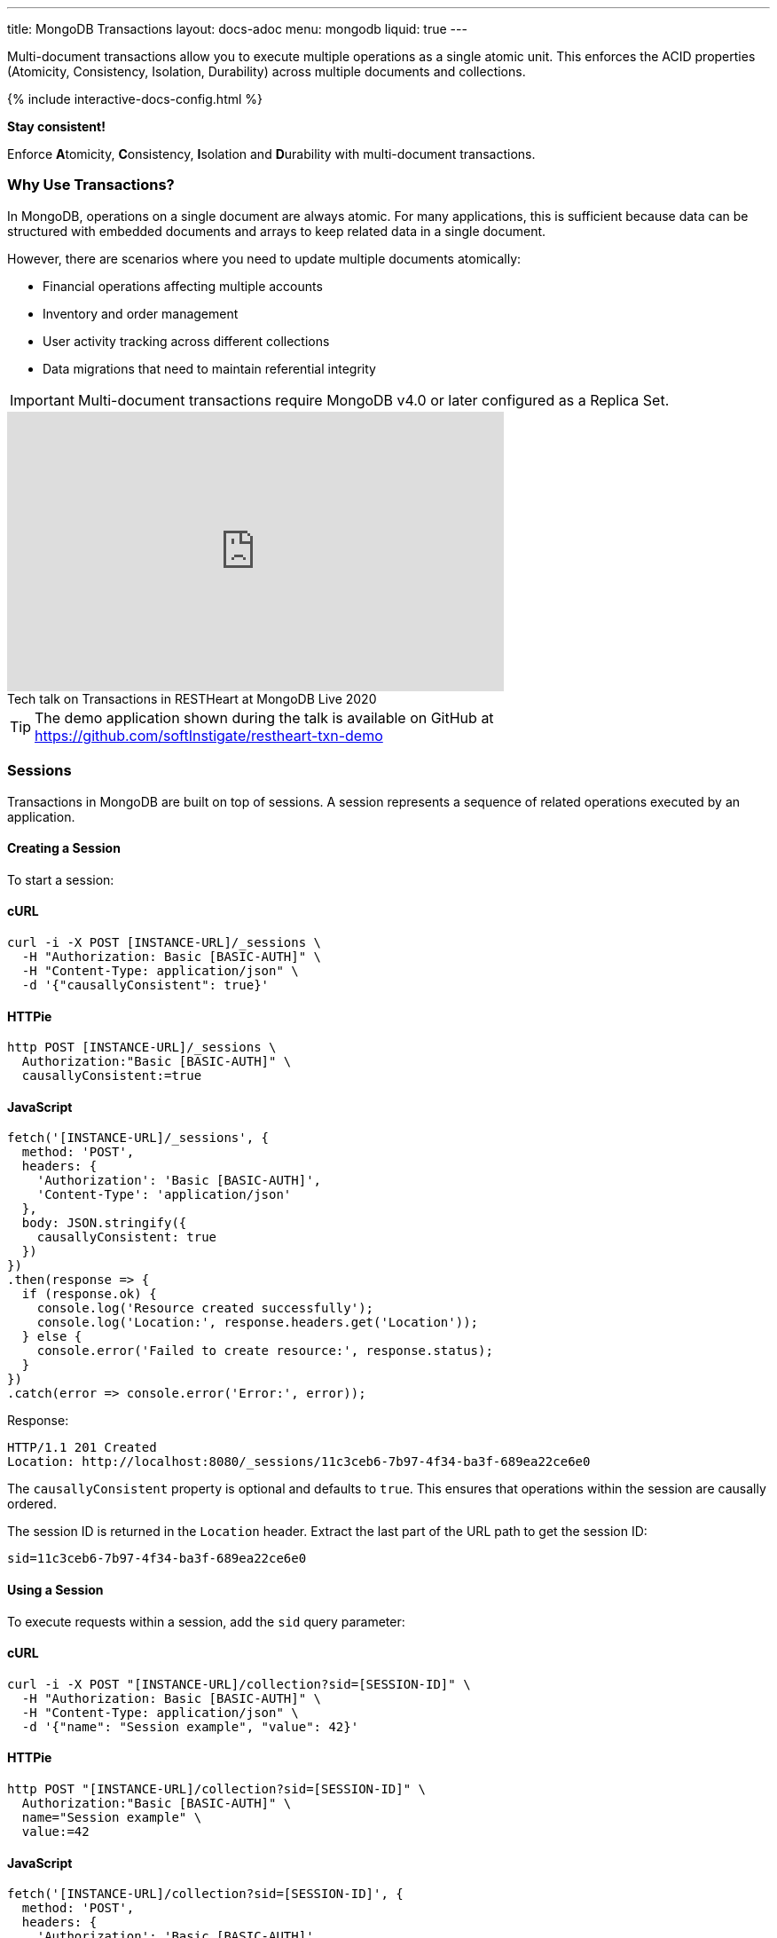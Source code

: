 ---
title: MongoDB Transactions
layout: docs-adoc
menu: mongodb
liquid: true
---

Multi-document transactions allow you to execute multiple operations as a single atomic unit. This enforces the ACID properties (Atomicity, Consistency, Isolation, Durability) across multiple documents and collections.

++++
<script defer src="https://cdn.jsdelivr.net/npm/alpinejs@3.x.x/dist/cdn.min.js"></script>
<script src="/js/interactive-docs-config.js"></script>
{% include interactive-docs-config.html %}
++++

[.alert.alert-success]
****
*Stay consistent!*

Enforce **A**tomicity, **C**onsistency, **I**solation and **D**urability with multi-document transactions.
****

=== Why Use Transactions?

In MongoDB, operations on a single document are always atomic. For many applications, this is sufficient because data can be structured with embedded documents and arrays to keep related data in a single document.

However, there are scenarios where you need to update multiple documents atomically:

* Financial operations affecting multiple accounts
* Inventory and order management
* User activity tracking across different collections
* Data migrations that need to maintain referential integrity

[IMPORTANT]
====
Multi-document transactions require MongoDB v4.0 or later configured as a Replica Set.
====

++++
<div class="text-center">
    <iframe width="560" height="315" src="https://www.youtube.com/embed/VMaKyQkXByo" frameborder="0" allow="accelerometer; autoplay; encrypted-media; gyroscope; picture-in-picture" allowfullscreen></iframe>
    <div class="text-muted">Tech talk on Transactions in RESTHeart at MongoDB Live 2020</div>
</div>
++++

TIP: The demo application shown during the talk is available on GitHub at https://github.com/softInstigate/restheart-txn-demo

=== Sessions

Transactions in MongoDB are built on top of sessions. A session represents a sequence of related operations executed by an application.

==== Creating a Session

To start a session:

==== cURL
[source,bash]
----
curl -i -X POST [INSTANCE-URL]/_sessions \
  -H "Authorization: Basic [BASIC-AUTH]" \
  -H "Content-Type: application/json" \
  -d '{"causallyConsistent": true}'
----

==== HTTPie
[source,bash]
----
http POST [INSTANCE-URL]/_sessions \
  Authorization:"Basic [BASIC-AUTH]" \
  causallyConsistent:=true
----

==== JavaScript
[source,javascript]
----
fetch('[INSTANCE-URL]/_sessions', {
  method: 'POST',
  headers: {
    'Authorization': 'Basic [BASIC-AUTH]',
    'Content-Type': 'application/json'
  },
  body: JSON.stringify({
    causallyConsistent: true
  })
})
.then(response => {
  if (response.ok) {
    console.log('Resource created successfully');
    console.log('Location:', response.headers.get('Location'));
  } else {
    console.error('Failed to create resource:', response.status);
  }
})
.catch(error => console.error('Error:', error));
----

Response:

[source,http]
----
HTTP/1.1 201 Created
Location: http://localhost:8080/_sessions/11c3ceb6-7b97-4f34-ba3f-689ea22ce6e0
----

The `causallyConsistent` property is optional and defaults to `true`. This ensures that operations within the session are causally ordered.

The session ID is returned in the `Location` header. Extract the last part of the URL path to get the session ID:

[source]
----
sid=11c3ceb6-7b97-4f34-ba3f-689ea22ce6e0
----

==== Using a Session

To execute requests within a session, add the `sid` query parameter:

==== cURL
[source,bash]
----
curl -i -X POST "[INSTANCE-URL]/collection?sid=[SESSION-ID]" \
  -H "Authorization: Basic [BASIC-AUTH]" \
  -H "Content-Type: application/json" \
  -d '{"name": "Session example", "value": 42}'
----

==== HTTPie
[source,bash]
----
http POST "[INSTANCE-URL]/collection?sid=[SESSION-ID]" \
  Authorization:"Basic [BASIC-AUTH]" \
  name="Session example" \
  value:=42
----

==== JavaScript
[source,javascript]
----
fetch('[INSTANCE-URL]/collection?sid=[SESSION-ID]', {
  method: 'POST',
  headers: {
    'Authorization': 'Basic [BASIC-AUTH]',
    'Content-Type': 'application/json'
  },
  body: JSON.stringify({
    name: "Session example",
    value: 42
  })
})
.then(response => {
  if (response.ok) {
    console.log('Resource created successfully');
    console.log('Location:', response.headers.get('Location'));
  } else {
    console.error('Failed to create resource:', response.status);
  }
})
.catch(error => console.error('Error:', error));
----

==== cURL
[source,bash]
----
curl -i -X GET "[INSTANCE-URL]/collection?sid=[SESSION-ID]" \
  -H "Authorization: Basic [BASIC-AUTH]"
----

==== HTTPie
[source,bash]
----
http GET "[INSTANCE-URL]/collection?sid=[SESSION-ID]" \
  Authorization:"Basic [BASIC-AUTH]"
----

==== JavaScript
[source,javascript]
----
fetch('[INSTANCE-URL]/collection?sid=[SESSION-ID]', {
  method: 'GET',
  headers: {
    'Authorization': 'Basic [BASIC-AUTH]'
  }
})
.then(response => response.json())
.then(data => {
  console.log('Retrieved data:', data);
})
.catch(error => console.error('Error:', error));
----

=== Transaction Lifecycle

Transactions provide an all-or-nothing execution model. Either all operations in the transaction succeed, or none of them take effect.

==== Transaction Status

A transaction can be in one of the following states:

[cols="1,3", options="header"]
|===
|Status |Description
|`IN` |Transaction is in progress
|`COMMITTED` |Transaction has been successfully committed
|`ABORTED` |Transaction has been aborted (explicitly or due to error/timeout)
|===

==== Starting a Transaction

To start a transaction within a session:

==== cURL
[source,bash]
----
curl -i -X POST "[INSTANCE-URL]/_sessions/[SESSION-ID]/_txns" \
  -H "Authorization: Basic [BASIC-AUTH]"
----

==== HTTPie
[source,bash]
----
http POST "[INSTANCE-URL]/_sessions/[SESSION-ID]/_txns" \
  Authorization:"Basic [BASIC-AUTH]"
----

==== JavaScript
[source,javascript]
----
fetch('[INSTANCE-URL]/_sessions/[SESSION-ID]/_txns', {
  method: 'POST',
  headers: {
    'Authorization': 'Basic [BASIC-AUTH]'
  }
})
.then(response => {
  if (response.ok) {
    console.log('Resource created successfully');
    console.log('Location:', response.headers.get('Location'));
  } else {
    console.error('Failed to create resource:', response.status);
  }
})
.catch(error => console.error('Error:', error));
----

Response:

[source,http]
----
HTTP/1.1 201 Created
Location: http://localhost:8080/_sessions/11c3ceb6-7b97-4f34-ba3f-689ea22ce6e0/_txns/1
----

The transaction ID is the last part of the Location header (in this case, `1`).

==== Checking Transaction Status

To check the current status of a transaction:

==== cURL
[source,bash]
----
curl -i -X GET "[INSTANCE-URL]/_sessions/[SESSION-ID]/_txns" \
  -H "Authorization: Basic [BASIC-AUTH]"
----

==== HTTPie
[source,bash]
----
http GET "[INSTANCE-URL]/_sessions/[SESSION-ID]/_txns" \
  Authorization:"Basic [BASIC-AUTH]"
----

==== JavaScript
[source,javascript]
----
fetch('[INSTANCE-URL]/_sessions/[SESSION-ID]/_txns', {
  method: 'GET',
  headers: {
    'Authorization': 'Basic [BASIC-AUTH]'
  }
})
.then(response => response.json())
.then(data => {
  console.log('Retrieved data:', data);
})
.catch(error => console.error('Error:', error));
----

Response:

[source,http]
----
HTTP/1.1 200 OK
Content-Type: application/json

{
  "currentTxn": {
    "id": 1,
    "status": "IN"
  }
}
----

==== Executing Operations in a Transaction

To include operations in a transaction, use both the `sid` and `txn` query parameters:

==== cURL
[source,bash]
----
curl -i -X POST "[INSTANCE-URL]/accounts?sid=[SESSION-ID]&txn=[TRANSACTION-ID]" \
  -H "Authorization: Basic [BASIC-AUTH]" \
  -H "Content-Type: application/json" \
  -d '{"owner": "Alice", "balance": 1000}'
----

==== HTTPie
[source,bash]
----
http POST "[INSTANCE-URL]/accounts?sid=[SESSION-ID]&txn=[TRANSACTION-ID]" \
  Authorization:"Basic [BASIC-AUTH]" \
  owner="Alice" \
  balance:=1000
----

==== JavaScript
[source,javascript]
----
fetch('[INSTANCE-URL]/accounts?sid=[SESSION-ID]&txn=[TRANSACTION-ID]', {
  method: 'POST',
  headers: {
    'Authorization': 'Basic [BASIC-AUTH]',
    'Content-Type': 'application/json'
  },
  body: JSON.stringify({
    owner: "Alice",
    balance: 1000
  })
})
.then(response => {
  if (response.ok) {
    console.log('Resource created successfully');
    console.log('Location:', response.headers.get('Location'));
  } else {
    console.error('Failed to create resource:', response.status);
  }
})
.catch(error => console.error('Error:', error));
----

==== cURL
[source,bash]
----
curl -i -X PATCH "[INSTANCE-URL]/accounts/bob?sid=[SESSION-ID]&txn=[TRANSACTION-ID]" \
  -H "Authorization: Basic [BASIC-AUTH]" \
  -H "Content-Type: application/json" \
  -d '{"$inc": {"balance": -100}}'
----

==== HTTPie
[source,bash]
----
http PATCH "[INSTANCE-URL]/accounts/bob?sid=[SESSION-ID]&txn=[TRANSACTION-ID]" \
  Authorization:"Basic [BASIC-AUTH]" \
  '$inc[balance]':=-100
----

==== JavaScript
[source,javascript]
----
fetch('[INSTANCE-URL]/accounts/bob?sid=[SESSION-ID]&txn=[TRANSACTION-ID]', {
  method: 'PATCH',
  headers: {
    'Authorization': 'Basic [BASIC-AUTH]',
    'Content-Type': 'application/json'
  },
  body: JSON.stringify({
    "$inc": { "balance": -100 }
  })
})
.then(response => {
  if (response.ok) {
    console.log('Write request executed successfully');
  } else {
    console.error('Write request failed:', response.status);
  }
})
.catch(error => console.error('Error:', error));
----

==== cURL
[source,bash]
----
curl -i -X PATCH "[INSTANCE-URL]/accounts/alice?sid=[SESSION-ID]&txn=[TRANSACTION-ID]" \
  -H "Authorization: Basic [BASIC-AUTH]" \
  -H "Content-Type: application/json" \
  -d '{"$inc": {"balance": 100}}'
----

==== HTTPie
[source,bash]
----
http PATCH "[INSTANCE-URL]/accounts/alice?sid=[SESSION-ID]&txn=[TRANSACTION-ID]" \
  Authorization:"Basic [BASIC-AUTH]" \
  '$inc[balance]':=100
----

==== JavaScript
[source,javascript]
----
fetch('[INSTANCE-URL]/accounts/alice?sid=[SESSION-ID]&txn=[TRANSACTION-ID]', {
  method: 'PATCH',
  headers: {
    'Authorization': 'Basic [BASIC-AUTH]',
    'Content-Type': 'application/json'
  },
  body: JSON.stringify({
    "$inc": { "balance": 100 }
  })
})
.then(response => {
  if (response.ok) {
    console.log('Write request executed successfully');
  } else {
    console.error('Write request failed:', response.status);
  }
})
.catch(error => console.error('Error:', error));
----

==== Committing a Transaction

When all operations have been executed successfully, commit the transaction:

==== cURL
[source,bash]
----
curl -i -X PATCH "[INSTANCE-URL]/_sessions/[SESSION-ID]/_txns/[TRANSACTION-ID]" \
  -H "Authorization: Basic [BASIC-AUTH]"
----

==== HTTPie
[source,bash]
----
http PATCH "[INSTANCE-URL]/_sessions/[SESSION-ID]/_txns/[TRANSACTION-ID]" \
  Authorization:"Basic [BASIC-AUTH]"
----

==== JavaScript
[source,javascript]
----
fetch('[INSTANCE-URL]/_sessions/[SESSION-ID]/_txns/[TRANSACTION-ID]', {
  method: 'PATCH',
  headers: {
    'Authorization': 'Basic [BASIC-AUTH]'
  }
})
.then(response => {
  if (response.ok) {
    console.log('Write request executed successfully');
  } else {
    console.error('Write request failed:', response.status);
  }
})
.catch(error => console.error('Error:', error));
----

Response:

[source,http]
----
HTTP/1.1 200 OK
----

==== Aborting a Transaction

If you need to cancel a transaction:

==== cURL
[source,bash]
----
curl -i -X DELETE "[INSTANCE-URL]/_sessions/[SESSION-ID]/_txns/[TRANSACTION-ID]" \
  -H "Authorization: Basic [BASIC-AUTH]"
----

==== HTTPie
[source,bash]
----
http DELETE "[INSTANCE-URL]/_sessions/[SESSION-ID]/_txns/[TRANSACTION-ID]" \
  Authorization:"Basic [BASIC-AUTH]"
----

==== JavaScript
[source,javascript]
----
fetch('[INSTANCE-URL]/_sessions/[SESSION-ID]/_txns/[TRANSACTION-ID]', {
  method: 'DELETE',
  headers: {
    'Authorization': 'Basic [BASIC-AUTH]'
  }
})
.then(response => {
  if (response.ok) {
    console.log('Write request executed successfully');
  } else {
    console.error('Write request failed:', response.status);
  }
})
.catch(error => console.error('Error:', error));
----

Response:

[source,http]
----
HTTP/1.1 204 No Content
----

=== Error Handling

[WARNING]
====
The client application is responsible for handling transaction errors and implementing appropriate retry logic.
====

Common error scenarios:

[cols="1,1,3", options="header"]
|===
|Error |Status Code |Description
|Transaction not in progress |406 |An operation was attempted in a transaction that's not in the "IN" state
|Write conflict |409 |Another transaction committed changes to the same documents
|Transaction expired |500 |Transaction exceeded the maximum runtime (default: 60 seconds)
|===

==== Transaction Timeouts

By default, transactions must complete within 60 seconds. If this time limit is exceeded, MongoDB automatically aborts the transaction.

For more information on transaction limits, see the https://docs.mongodb.com/manual/core/transactions-production-consideration/#runtime-limit[MongoDB documentation].

=== Complete Example

The following example demonstrates a transfer between two bank accounts:

. Create a session
+
==== cURL
[source,bash]
----
curl -i -X POST "[INSTANCE-URL]/_sessions" \
  -H "Authorization: Basic [BASIC-AUTH]"
----

==== HTTPie
[source,bash]
----
http POST "[INSTANCE-URL]/_sessions" \
  Authorization:"Basic [BASIC-AUTH]"
----

==== JavaScript
[source,javascript]
----
fetch('[INSTANCE-URL]/_sessions', {
  method: 'POST',
  headers: {
    'Authorization': 'Basic [BASIC-AUTH]'
  }
})
.then(response => {
  if (response.ok) {
    console.log('Resource created successfully');
    console.log('Location:', response.headers.get('Location'));
  } else {
    console.error('Failed to create resource:', response.status);
  }
})
.catch(error => console.error('Error:', error));
----
+
[source,http]
----
HTTP/1.1 201 Created
Location: http://localhost:8080/_sessions/session123
----

. Start a transaction
+
==== cURL
[source,bash]
----
curl -i -X POST "[INSTANCE-URL]/_sessions/[SESSION-ID]/_txns" \
  -H "Authorization: Basic [BASIC-AUTH]"
----

==== HTTPie
[source,bash]
----
http POST "[INSTANCE-URL]/_sessions/[SESSION-ID]/_txns" \
  Authorization:"Basic [BASIC-AUTH]"
----

==== JavaScript
[source,javascript]
----
fetch('[INSTANCE-URL]/_sessions/[SESSION-ID]/_txns', {
  method: 'POST',
  headers: {
    'Authorization': 'Basic [BASIC-AUTH]'
  }
})
.then(response => {
  if (response.ok) {
    console.log('Resource created successfully');
    console.log('Location:', response.headers.get('Location'));
  } else {
    console.error('Failed to create resource:', response.status);
  }
})
.catch(error => console.error('Error:', error));
----
+
[source,http]
----
HTTP/1.1 201 Created
Location: http://localhost:8080/_sessions/session123/_txns/1
----

. Debit from account A
+
==== cURL
[source,bash]
----
curl -i -X PATCH "[INSTANCE-URL]/accounts/accountA?sid=[SESSION-ID]&txn=[TRANSACTION-ID]" \
  -H "Authorization: Basic [BASIC-AUTH]" \
  -H "Content-Type: application/json" \
  -d '{"$inc": {"balance": -100}}'
----

==== HTTPie
[source,bash]
----
http PATCH "[INSTANCE-URL]/accounts/accountA?sid=[SESSION-ID]&txn=[TRANSACTION-ID]" \
  Authorization:"Basic [BASIC-AUTH]" \
  '$inc[balance]':=-100
----

==== JavaScript
[source,javascript]
----
fetch('[INSTANCE-URL]/accounts/accountA?sid=[SESSION-ID]&txn=[TRANSACTION-ID]', {
  method: 'PATCH',
  headers: {
    'Authorization': 'Basic [BASIC-AUTH]',
    'Content-Type': 'application/json'
  },
  body: JSON.stringify({
    "$inc": { "balance": -100 }
  })
})
.then(response => {
  if (response.ok) {
    console.log('Write request executed successfully');
  } else {
    console.error('Write request failed:', response.status);
  }
})
.catch(error => console.error('Error:', error));
----
+
[source,http]
----
HTTP/1.1 200 OK
----

. Credit to account B
+
==== cURL
[source,bash]
----
curl -i -X PATCH "[INSTANCE-URL]/accounts/accountB?sid=[SESSION-ID]&txn=[TRANSACTION-ID]" \
  -H "Authorization: Basic [BASIC-AUTH]" \
  -H "Content-Type: application/json" \
  -d '{"$inc": {"balance": 100}}'
----

==== HTTPie
[source,bash]
----
http PATCH "[INSTANCE-URL]/accounts/accountB?sid=[SESSION-ID]&txn=[TRANSACTION-ID]" \
  Authorization:"Basic [BASIC-AUTH]" \
  '$inc[balance]':=100
----

==== JavaScript
[source,javascript]
----
fetch('[INSTANCE-URL]/accounts/accountB?sid=[SESSION-ID]&txn=[TRANSACTION-ID]', {
  method: 'PATCH',
  headers: {
    'Authorization': 'Basic [BASIC-AUTH]',
    'Content-Type': 'application/json'
  },
  body: JSON.stringify({
    "$inc": { "balance": 100 }
  })
})
.then(response => {
  if (response.ok) {
    console.log('Write request executed successfully');
  } else {
    console.error('Write request failed:', response.status);
  }
})
.catch(error => console.error('Error:', error));
----
+
[source,http]
----
HTTP/1.1 200 OK
----

. Add transaction record
+
==== cURL
[source,bash]
----
curl -i -X POST "[INSTANCE-URL]/transactions?sid=[SESSION-ID]&txn=[TRANSACTION-ID]" \
  -H "Authorization: Basic [BASIC-AUTH]" \
  -H "Content-Type: application/json" \
  -d '{"from": "accountA", "to": "accountB", "amount": 100, "timestamp": {"$date": 1623408052123}}'
----

==== HTTPie
[source,bash]
----
http POST "[INSTANCE-URL]/transactions?sid=[SESSION-ID]&txn=[TRANSACTION-ID]" \
  Authorization:"Basic [BASIC-AUTH]" \
  from="accountA" \
  to="accountB" \
  amount:=100 \
  'timestamp[$date]':=1623408052123
----

==== JavaScript
[source,javascript]
----
fetch('[INSTANCE-URL]/transactions?sid=[SESSION-ID]&txn=[TRANSACTION-ID]', {
  method: 'POST',
  headers: {
    'Authorization': 'Basic [BASIC-AUTH]',
    'Content-Type': 'application/json'
  },
  body: JSON.stringify({
    from: "accountA",
    to: "accountB",
    amount: 100,
    timestamp: { "$date": 1623408052123 }
  })
})
.then(response => {
  if (response.ok) {
    console.log('Resource created successfully');
    console.log('Location:', response.headers.get('Location'));
  } else {
    console.error('Failed to create resource:', response.status);
  }
})
.catch(error => console.error('Error:', error));
----
+
[source,http]
----
HTTP/1.1 201 Created
----

. Commit the transaction
+
==== cURL
[source,bash]
----
curl -i -X PATCH "[INSTANCE-URL]/_sessions/[SESSION-ID]/_txns/[TRANSACTION-ID]" \
  -H "Authorization: Basic [BASIC-AUTH]"
----

==== HTTPie
[source,bash]
----
http PATCH "[INSTANCE-URL]/_sessions/[SESSION-ID]/_txns/[TRANSACTION-ID]" \
  Authorization:"Basic [BASIC-AUTH]"
----

==== JavaScript
[source,javascript]
----
fetch('[INSTANCE-URL]/_sessions/[SESSION-ID]/_txns/[TRANSACTION-ID]', {
  method: 'PATCH',
  headers: {
    'Authorization': 'Basic [BASIC-AUTH]'
  }
})
.then(response => {
  if (response.ok) {
    console.log('Write request executed successfully');
  } else {
    console.error('Write request failed:', response.status);
  }
})
.catch(error => console.error('Error:', error));
----
+
[source,http]
----
HTTP/1.1 200 OK
----

=== Best Practices

. *Keep transactions short and simple*
+
Limit the number of operations in a transaction to reduce the chance of conflicts and timeouts.

. *Implement proper error handling and retry logic*
+
Be prepared to handle transaction errors and retry when appropriate.

. *Avoid operations that require talking to all shards*
+
In sharded clusters, transactions that span multiple shards have higher latency and risk of failures.

. *Create indexes before running transactions*
+
Unindexed queries in transactions can cause performance issues.

. *Consider increasing the default transaction timeout*
+
For complex operations, you may need to configure MongoDB to allow longer transactions.

=== Limitations

* Multi-document transactions have some performance overhead
* Transactions in sharded clusters have additional constraints
* Some operations are not allowed in transactions (e.g., creating collections or indexes)
* Default 60-second runtime limit (can be configured)

=== Related Documentation

* link:/docs/mongodb-rest/aggregations#transaction-support[Using Aggregations in Transactions]
* link:/docs/mongodb-rest/caching#cache-consistency-with-transactions[Cache Consistency with Transactions]
